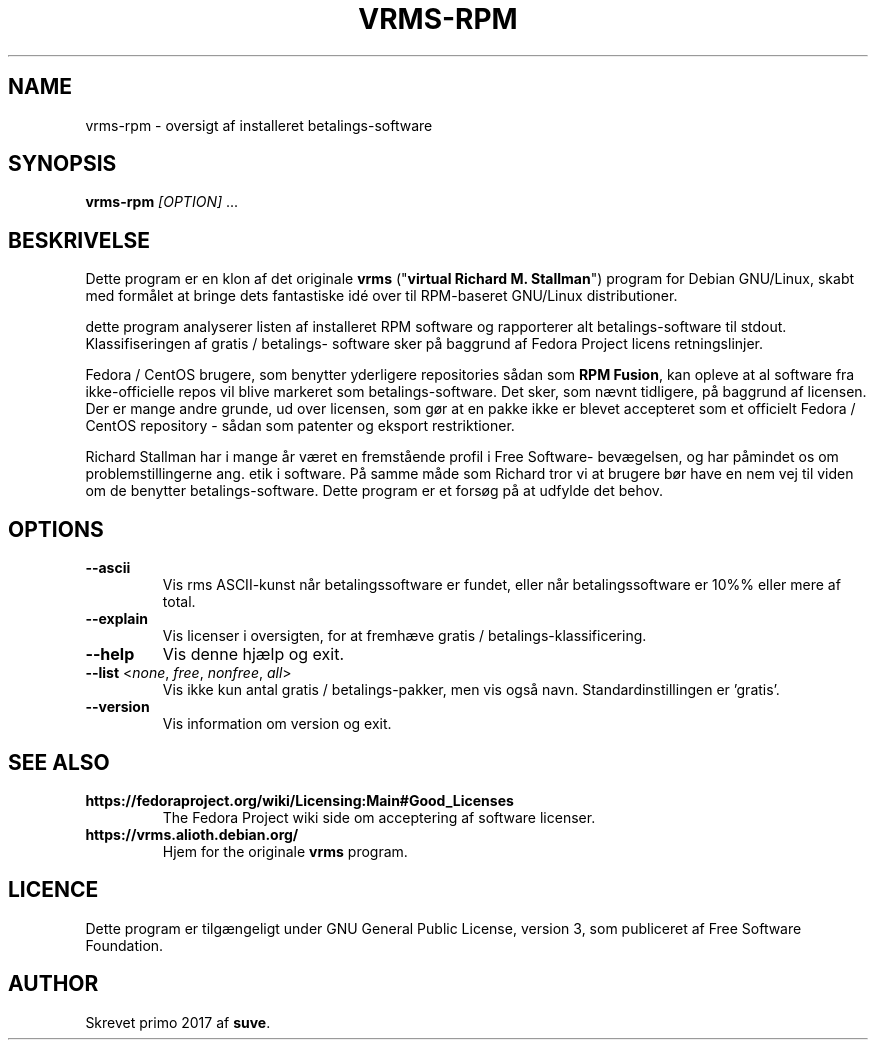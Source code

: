.TH VRMS-RPM 1
.SH NAME
vrms-rpm - oversigt af installeret betalings-software
.SH SYNOPSIS
\fBvrms-rpm\fR \fI[OPTION]\fR ...
.SH BESKRIVELSE
Dette program er en klon af det originale
\fBvrms\fR ("\fBvirtual Richard M. Stallman\fR")
program for Debian GNU/Linux, skabt med formålet at bringe dets 
fantastiske idé over til RPM-baseret GNU/Linux distributioner.
.PP
dette program analyserer listen af installeret RPM software og rapporterer
alt betalings-software til stdout. Klassifiseringen af gratis / betalings-
software sker på baggrund af Fedora Project licens retningslinjer.
.PP
Fedora / CentOS brugere, som benytter yderligere repositories sådan som \fBRPM Fusion\fR,
kan opleve at al software fra ikke-officielle repos vil blive markeret som
betalings-software. Det sker, som nævnt tidligere, på baggrund af licensen.
Der er mange andre grunde, ud over licensen, som gør at en pakke ikke er blevet
accepteret som et officielt Fedora / CentOS repository - sådan som patenter og
eksport restriktioner.
.PP
Richard Stallman har i mange år været en fremstående profil i Free Software-
bevægelsen, og har påmindet os om problemstillingerne ang. etik i software.
På samme måde som Richard tror vi at brugere bør have en nem vej til viden
om de benytter betalings-software.
Dette program er et forsøg på at udfylde det behov.
.SH OPTIONS
.TP
\fB\-\-ascii\fR
Vis rms ASCII-kunst når betalingssoftware er fundet,
eller når betalingssoftware er 10%% eller mere af total.
.TP
\fB\-\-explain\fR
Vis licenser i oversigten, for at fremhæve
gratis / betalings-klassificering.
.TP
\fB\-\-help\fR
Vis denne hjælp og  exit.
.TP
\fB\-\-list\fR <\fInone\fR, \fIfree\fR, \fInonfree\fR, \fIall\fR>
Vis ikke kun antal gratis / betalings-pakker, men vis
også navn.
Standardinstillingen er 'gratis'.
.TP
\fB\-\-version\fR
Vis information om version og exit.
.SH SEE ALSO
.TP
\fBhttps://fedoraproject.org/wiki/Licensing:Main#Good_Licenses\fR
The Fedora Project wiki side om acceptering af software licenser.
.TP
\fBhttps://vrms.alioth.debian.org/\fR
Hjem for the originale \fBvrms\fR program.
.SH LICENCE
Dette program er tilgængeligt under GNU General Public License, version 3,
som publiceret af Free Software Foundation.
.SH AUTHOR
Skrevet primo 2017 af \fBsuve\fR.
